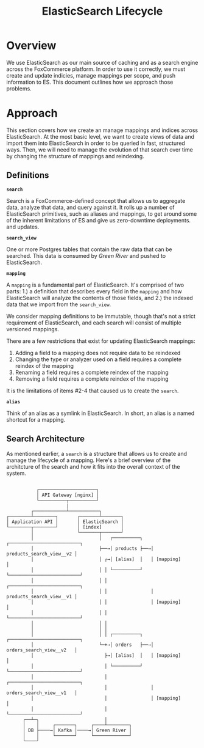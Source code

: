 #+TITLE: ElasticSearch Lifecycle

* Overview

We use ElasticSearch as our main source of caching and as a search engine
across the FoxCommerce platform. In order to use it correctly, we must create
and update indicies, manage mappings per scope, and push information to ES. This
document outlines how we approach those problems.

* Approach

This section covers how we create an manage mappings and indices across 
ElasticSearch. At the most basic level, we want to create views of data and
import them into ElasticSearch in order to be queried in fast, structured ways.
Then, we will need to manage the evolution of that search over time by changing
the structure of mappings and reindexing.

** Definitions

*=search=*

Search is a FoxCommerce-defined concept that allows us to aggregate data,
analyze that data, and query against it. It rolls up a number of ElasticSearch
primitives, such as aliases and mappings, to get around some of the inherent
limitations of ES and give us zero-downtime deployments.
and updates.

*=search_view=*

One or more Postgres tables that contain the raw data that can be searched.
This data is consumed by /Green River/ and pushed to ElasticSearch.

*=mapping=*

A =mapping= is a fundamental part of ElasticSearch. It's comprised of two parts:
1.) a definition that describes every field in the =mapping= and how ElasticSearch
will analyze the contents of those fields, and 2.) the indexed data that we
import from the =search_view=.

We consider mapping definitions to be immutable, though that's not a strict
requirement of ElasticSearch, and each search will consist of multiple versioned
mappings.

There are a few restrictions that exist for updating ElasticSearch mappings:

1. Adding a field to a mapping does not require data to be reindexed
2. Changing the type or analyzer used on a field requires a complete reindex of the mapping
3. Renaming a field requires a complete reindex of the mapping
4. Removing a field requires a complete reindex of the mapping

It is the limitations of items #2-4 that caused us to create the =search=.

*=alias=*

Think of an alias as a symlink in ElasticSearch. In short, an alias is a named
shortcut for a mapping.

** Search Architecture

As mentioned earlier, a =search= is a structure that allows us to create and
manage the lifecycle of a mapping. Here's a brief overview of the architcture of
the search and how it fits into the overall context of the system.

#+BEGIN_EXAMPLE

               ┌─────────────────────┐
               │ API Gateway [nginx] │
               └──────────┬──────────┘  
                          |
             ┌────────────┴───────────┐           
    ┌────────┴────────┐       ┌───────┴───────┐
    │ Application API │       │ ElasticSearch │
    └────────┬────────┘       │ [index]       │
             │                └───────┬───────┘
             │                        │   ┌──────────┐   ┌──────────────────────────┐
             │                        ├──→│ products ├──→│ products_search_view__v2 │
             │                        │ ┌→│ [alias]  │   │ [mapping]                │
             │                        │ │ └──────────┘   └──────────────────────────┘
             │                        │ │                ┌──────────────────────────┐              
             │                        │ │                │ products_search_view__v1 │
             │                        │ │                │ [mapping]                │
             │                        │ │                └──────────────────────────┘
             │                        │ │
             │                        │ │ 
             │                        │ │ ┌──────────┐   ┌──────────────────────────┐
             │                        └─+→│ orders   ├──→│ orders_search_view__v2   │
             │                          ├→│ [alias]  │   │ [mapping]                │
             │                          │ └──────────┘   └──────────────────────────┘
             │                          │                ┌──────────────────────────┐              
             │                          │                │ orders_search_view__v1   │
             │                          │                │ [mapping]                │
             │                          │                └──────────────────────────┘
          ╭──┴─╮                        │
          │    │     ┌───────┐     ┌────┴────────┐
          │ DB ├────→│ Kafka │────→│ Green River │
          │    │     └───────┘     └─────────────┘
          ╰────╯                                
#+END_EXAMPLE
